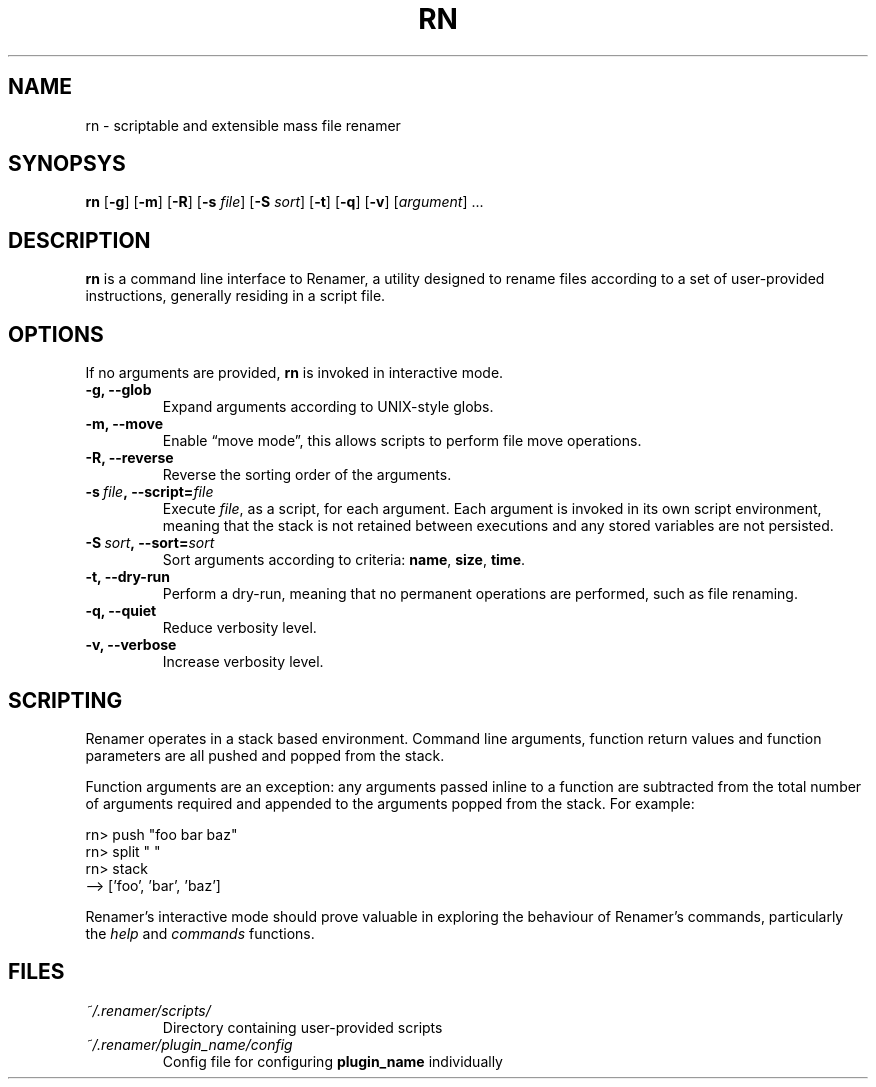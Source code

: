 .TH RN 1 2009-05-04 "version 1.0.0" "USER COMMANDS"

.SH NAME
rn \- scriptable and extensible mass file renamer

.SH SYNOPSYS
.B rn
.RB [\| \-g \|]
.RB [\| \-m \|]
.RB [\| \-R \|]
.RB [\| \-s
.IR file \|]
.RB [\| \-S
.IR sort \|]
.RB [\| \-t \|]
.RB [\| \-q \|]
.RB [\| \-v \|]
.RI [\| argument \|]
\&\.\.\.

.SH DESCRIPTION
.B rn
is a command line interface to Renamer, a utility designed to rename files
according to a set of user-provided instructions, generally residing in a
script file.

.SH OPTIONS
If no arguments are provided,
.B rn
is invoked in interactive mode.
.TP
.B \-g, \-\-glob
Expand arguments according to UNIX-style globs.
.TP
.B \-m, \-\-move
Enable \(lqmove mode\(rq, this allows scripts to perform file move operations.
.TP
.B \-R, \-\-reverse
Reverse the sorting order of the arguments.
.TP
.BI \-s\  file ,\ \-\-script= file
Execute
.I file\c
, as a script, for each argument. Each argument is invoked in its own script
environment, meaning that the stack is not retained between executions and
any stored variables are not persisted.
.TP
.BI \-S\  sort ,\ \-\-sort= sort
Sort arguments according to criteria:
.BR name , \ size , \ time .
.TP
.B \-t, \-\-dry-run
Perform a dry-run, meaning that no permanent operations are performed, such
as file renaming.
.TP
.B \-q, \-\-quiet
Reduce verbosity level.
.TP
.B \-v, \-\-verbose
Increase verbosity level.

.SH SCRIPTING
Renamer operates in a stack based environment. Command line arguments,
function return values and function parameters are all pushed and popped
from the stack.
.PP
Function arguments are an exception: any arguments passed inline to a function
are subtracted from the total number of arguments required and appended to
the arguments popped from the stack. For example:
.PP
.nf
rn> push "foo bar baz"
rn> split " "
rn> stack
--> ['foo', 'bar', 'baz']
.fi
.PP
Renamer's interactive mode should prove valuable in exploring the behaviour
of Renamer's commands, particularly the
.I help
and
.I commands
functions.

.SH FILES
.TP
.I ~/.renamer/scripts/
Directory containing user-provided scripts
.TP
.I ~/.renamer/plugin_name/config
Config file for configuring
.B plugin_name
individually
